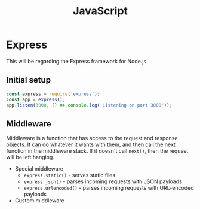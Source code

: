 :PROPERTIES:
:ID:       6d77843f-7f7c-4c42-a603-57669b67597f
:END:
#+title: JavaScript

* Express
:PROPERTIES:
:ID:       23880002-0f7e-48b8-bc0d-8432dae5d2ce
:END:
This will be regarding the Express framework for Node.js.

** Initial setup
#+BEGIN_SRC js
    const express = require('express');
    const app = express();
    app.listen(3000, () => console.log('Listening on port 3000'));
#+END_SRC
** Middleware
Middleware is a function that has access to the request and response objects. It can do whatever it wants with them, and then call the next function in the middleware stack. If it doesn't call =next()=, then the request will be left hanging.
+ Special middleware
  + =express.static()= - serves static files
  + =express.json()= - parses incoming requests with JSON payloads
  + =express.urlencoded()= - parses incoming requests with URL-encoded payloads
+ Custom middleware
